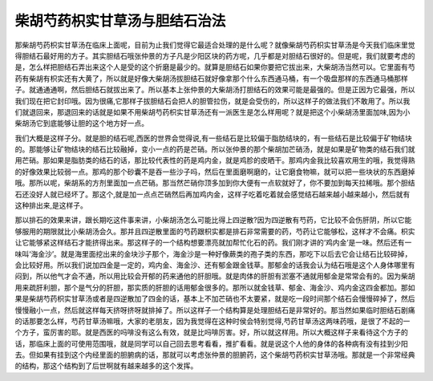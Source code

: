 柴胡芍药枳实甘草汤与胆结石治法
================================

那柴胡芍药枳实甘草汤在临床上面呢，目前为止我们觉得它最适合处理的是什么呢？就像柴胡芍药枳实甘草汤是今天我们临床里觉得胆结石最好用的方子。其实胆结石哦张仲景的方子凡是少阳区块的药方呢，几乎都是对胆结石很好的。但是呢，我们就要考虑的是，怎么样把胆结石弄出来这个人是受的这个折磨是最少的。就算是胆结石如果你要把它拔出来，大柴胡汤当然可以。它里面有芍药有柴胡有枳实还有大黄了，所以就是好像大柴胡汤拔胆结石就好像拿那个什么东西通马桶，有一个吸盘那样的东西通马桶那样子。就通通通啊，然后胆结石就拔出来了。所以基本上张仲景的大柴胡汤打胆结石的效果可能是最强的。但是正因为它最强，所以我们现在把它封印哦。因为很痛,它那样子拔胆结石会把人的胆管拉伤，就是会受伤的，所以这样子的做法我们不敢用了。所以我们就退回来，那退回来的话就是如果不用柴胡芍药枳实甘草汤还有一派医生是怎么样用呢？就是把这个小柴胡汤里面加味,因为小柴胡汤它到底能够让胆的这个地方好一点。
 
我们大概是这样子分。就是胆的结石呢,西医的世界会觉得说,有一些结石是比较偏于脂肪结块的，有一些结石是比较偏于矿物结块的。那能够让矿物结块的结石比较融掉，变小一点的药是芒硝。所以张仲景的那个柴胡加芒硝汤，就是如果是矿物类的结石我们就用芒硝。那如果是脂肪类的结石的话，那比较代表性的药是鸡内金，就是鸡胗的皮晒干。那鸡内金我比较喜欢用生的哦，我觉得熟的好像效果比较弱一点。那鸡的那个砂囊不是吞一些沙子吗，然后在里面磨啊磨的，让它磨食物嘛，就可以把一些块状的东西磨掉哦。那所以呢，柴胡系的方剂里面加一点芒硝。那当然芒硝你顶多加到你大便有一点软就好了，你不要加到每天拉稀哦。那个胆结石还没好人就已经坏了。那这个,就是加一点点芒硝然后再加鸡内金，这样子吃着吃着就会感觉结石越来越小越来越小，然后就有这种排出来,是这样子。
 
那以排石的效果来讲，跟长期吃这件事来讲，小柴胡汤怎么可能比得上四逆散?因为四逆散有芍药，它比较不会伤肝阴，所以它能够服用的期限就比小柴胡汤会久。那并且四逆散里面的芍药跟枳实都是排石非常需要的药，芍药让它能够松，这样才不会痛。枳实让它能够紧这样结石才能挤得出来。那这样子的一个结构想要漂亮就加帮忙化石的药。我们刚才讲的‘鸡内金’是一味。然后还有一味叫‘海金沙’。就是海里面挖出来的金块沙子那个，海金沙是一种好像蕨类的孢子类的东西，那吃下以后去它会让结石比较碎掉，会比较好用。所以我们说加四金是一定的，鸡内金、海金沙、还有郁金跟金钱草。那郁金的话我会认为结石哦是这个人身体哪里有闷到，所以他气才会不通，所以用比较会开郁的药来通他的肝胆哦。就是肉体的肝胆有淤塞不通就用郁金是常常会有的。因为柴胡用来疏肝利胆，那个是气分的肝胆，那实质的肝胆的话用郁金很多的。那所以就金钱草、郁金、海金沙、鸡内金这四金都加。那如果是柴胡芍药枳实甘草汤或者是四逆散加了四金的话，基本上不加芒硝也不太要紧，就是吃一段时间那个结石会慢慢碎掉了，然后慢慢融小一点，然后就这样每天挤呀挤呀就排掉了。所以这样子一个结构算是处理胆结石是非常好的。那当然如果临时胆结石剧痛的话那要怎么样，芍药甘草汤嘛哦，大家的老朋友，因为我觉得在这种时侯会特别觉得,芍药甘草汤这两味药哦，是很了不起的一个方子，蛮厉害的耶。就是西医的吗啡没有这么有效，就是比吗啡厉害。好，所以就这样用。所以大概这样子来看待这个方子的话，那临床上面的可使用范围哦，就是同学可以自己回去思考看看，推扩看看。就是说这个人他的身体的各种病有没有挂到少阳去。但如果有挂到这个内经里面的胆腑病的话，那就可以考虑张仲景的胆腑药，这个柴胡芍药枳实甘草汤哦。那就是一个非常经典的结构，那这个结构到了后世啊就有越来越多的这个发挥。
